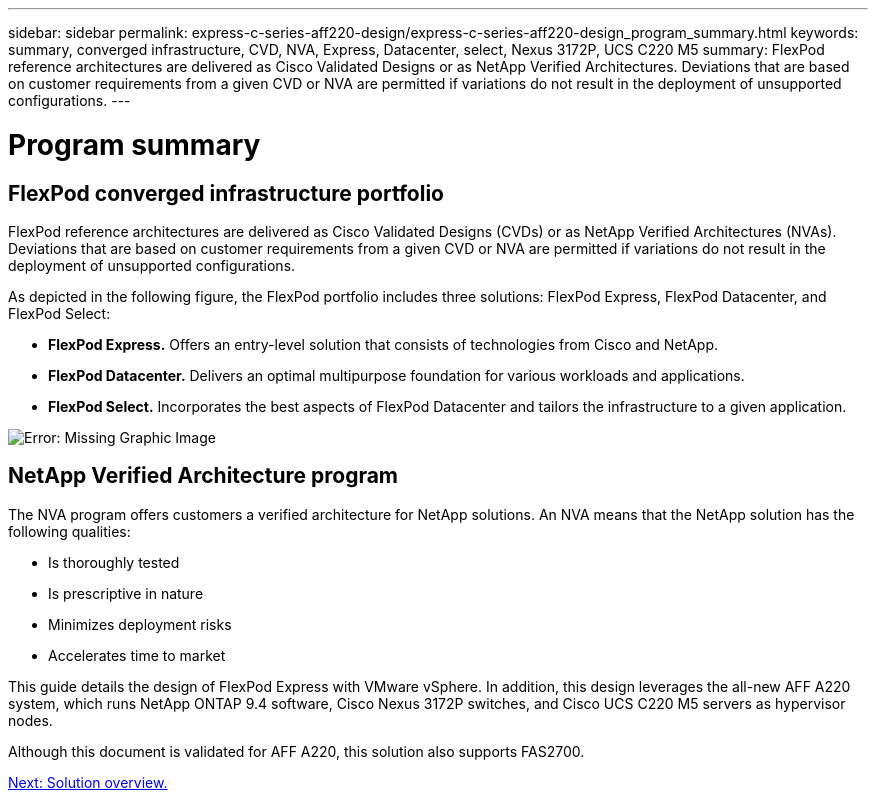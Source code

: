 ---
sidebar: sidebar
permalink: express-c-series-aff220-design/express-c-series-aff220-design_program_summary.html
keywords: summary, converged infrastructure, CVD, NVA, Express, Datacenter, select, Nexus 3172P, UCS C220 M5
summary: FlexPod reference architectures are delivered as Cisco Validated Designs or as NetApp Verified Architectures. Deviations that are based on customer requirements from a given CVD or NVA are permitted if variations do not result in the deployment of unsupported configurations.
---

= Program summary
:hardbreaks:
:nofooter:
:icons: font
:linkattrs:
:imagesdir: ./media/

//
// This file was created with NDAC Version 2.0 (August 17, 2020)
//
// 2021-04-22 14:35:14.867435
//

== FlexPod converged infrastructure portfolio

FlexPod reference architectures are delivered as Cisco Validated Designs (CVDs) or as NetApp Verified Architectures (NVAs). Deviations that are based on customer requirements from a given CVD or NVA are permitted if variations do not result in the deployment of unsupported configurations.

As depicted in the following figure, the FlexPod portfolio includes three solutions: FlexPod Express, FlexPod Datacenter, and FlexPod Select:

* *FlexPod Express.* Offers an entry-level solution that consists of technologies from Cisco and NetApp.
* *FlexPod Datacenter.* Delivers an optimal multipurpose foundation for various workloads and applications.
* *FlexPod Select.* Incorporates the best aspects of FlexPod Datacenter and tailors the infrastructure to a given application.

image:express-c-series-aff220-design_image2.png[Error: Missing Graphic Image]

== NetApp Verified Architecture program

The NVA program offers customers a verified architecture for NetApp solutions. An NVA means that the NetApp solution has the following qualities:

* Is thoroughly tested
* Is prescriptive in nature
* Minimizes deployment risks
* Accelerates time to market

This guide details the design of FlexPod Express with VMware vSphere. In addition, this design leverages the all-new AFF A220 system, which runs NetApp ONTAP 9.4 software, Cisco Nexus 3172P switches, and Cisco UCS C220 M5 servers as hypervisor nodes.

Although this document is validated for AFF A220, this solution also supports FAS2700.

link:express-c-series-aff220-design_solution_overview.html[Next: Solution overview.]
